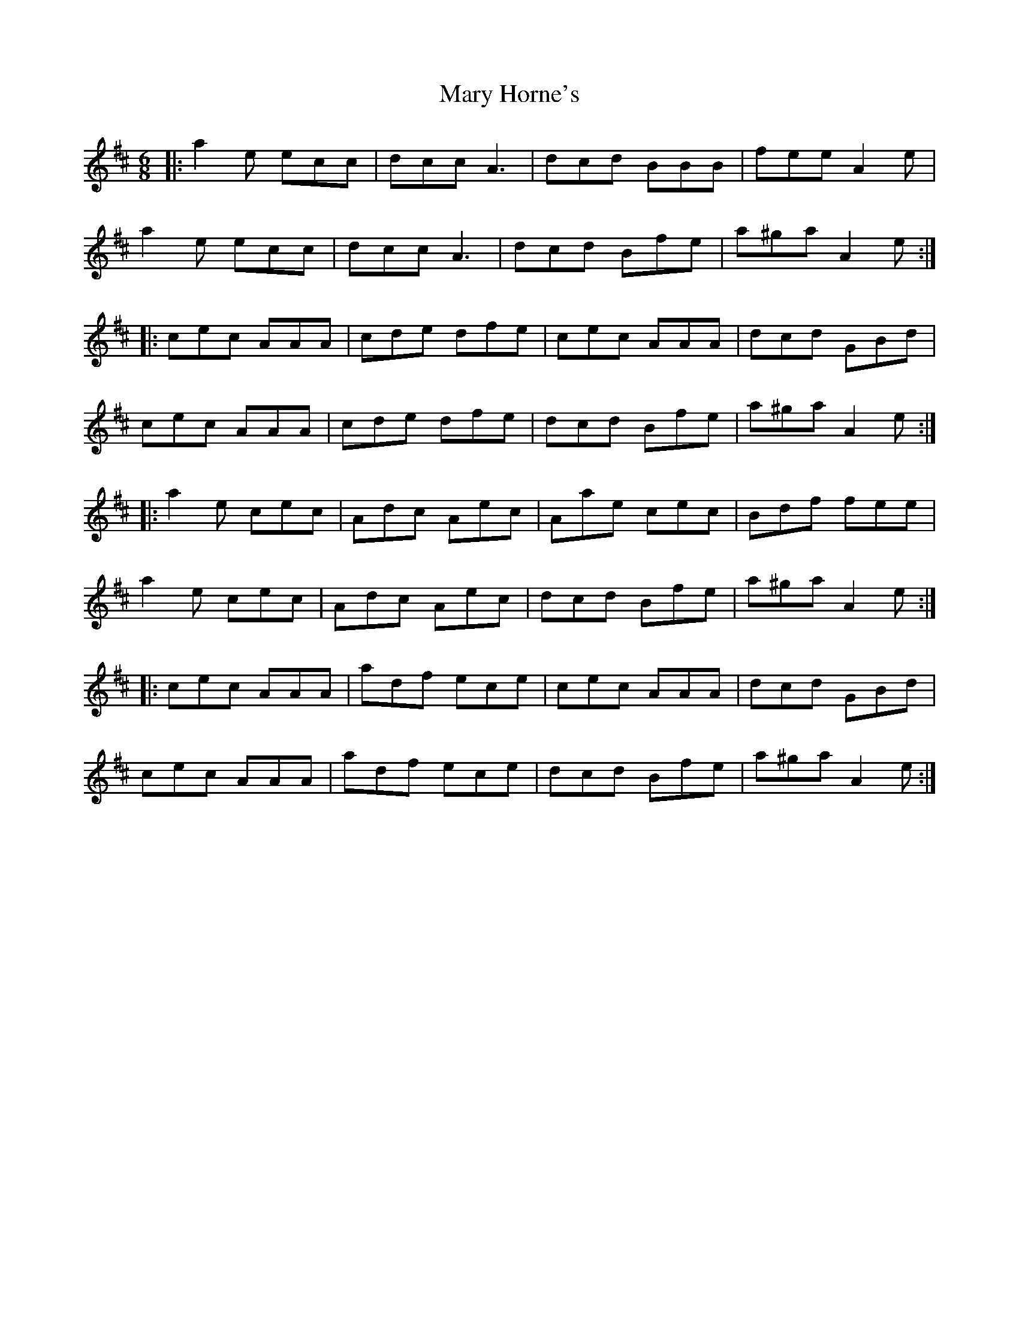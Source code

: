 X: 25730
T: Mary Horne's
R: jig
M: 6/8
K: Amixolydian
|:a2e ecc|dcc A3|dcd BBB|fee A2e|
a2e ecc|dcc A3|dcd Bfe|a^ga A2 e:|
|:cec AAA|cde dfe|cec AAA|dcd GBd|
cec AAA|cde dfe|dcd Bfe|a^ga A2 e:|
|:a2e cec|Adc Aec|Aae cec|Bdf fee|
a2e cec|Adc Aec|dcd Bfe|a^ga A2 e:|
|:cec AAA|adf ece|cec AAA|dcd GBd|
cec AAA|adf ece|dcd Bfe|a^ga A2 e:|

